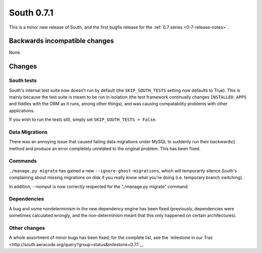 
.. _0-7-1-release-notes:

===========
South 0.7.1
===========

This is a minor new release of South, and the first bugfix release for the 
:ref:`0.7 series <0-7-release-notes>`.


Backwards incompatible changes
==============================

None.


Changes
=============

South tests
-----------

South's internal test suite now doesn't run by default (the ``SKIP_SOUTH_TESTS``
setting now defaults to True). This is mainly because the test suite is meant
to be run in isolation (the test framework continually changes
``INSTALLED_APPS`` and fiddles with the ORM as it runs, among other things), and
was causing compatability problems with other applications.

If you wish to run the tests still, simply set ``SKIP_SOUTH_TESTS = False``.

Data Migrations
---------------

There was an annoying issue that caused failing data migrations under MySQL
to suddenly run their backwards() method and produce an error completely
unrelated to the original problem. This has been fixed.

Commands
--------

``./manage.py migrate`` has gained a new ``--ignore-ghost-migrations``, which
will temporarily silence South's complaining about missing migrations on disk
if you really know what you're doing (i.e. temporary branch switching).

In addition, --noinput is now correctly respected for the "./manage.py migrate"
command.

Dependencies
------------

A bug and some nondeterminism in the new dependency engine has been fixed
(previously, dependencies were sometimes calculated wrongly, and the
non-determinism meant that this only happened on certain architectures).

Other changes
-------------

A whole assortment of minor bugs has been fixed; for the complete list, see
the `milestone in our Trac <http://south.aeracode.org/query?group=status&milestone=0.7.1`_.

